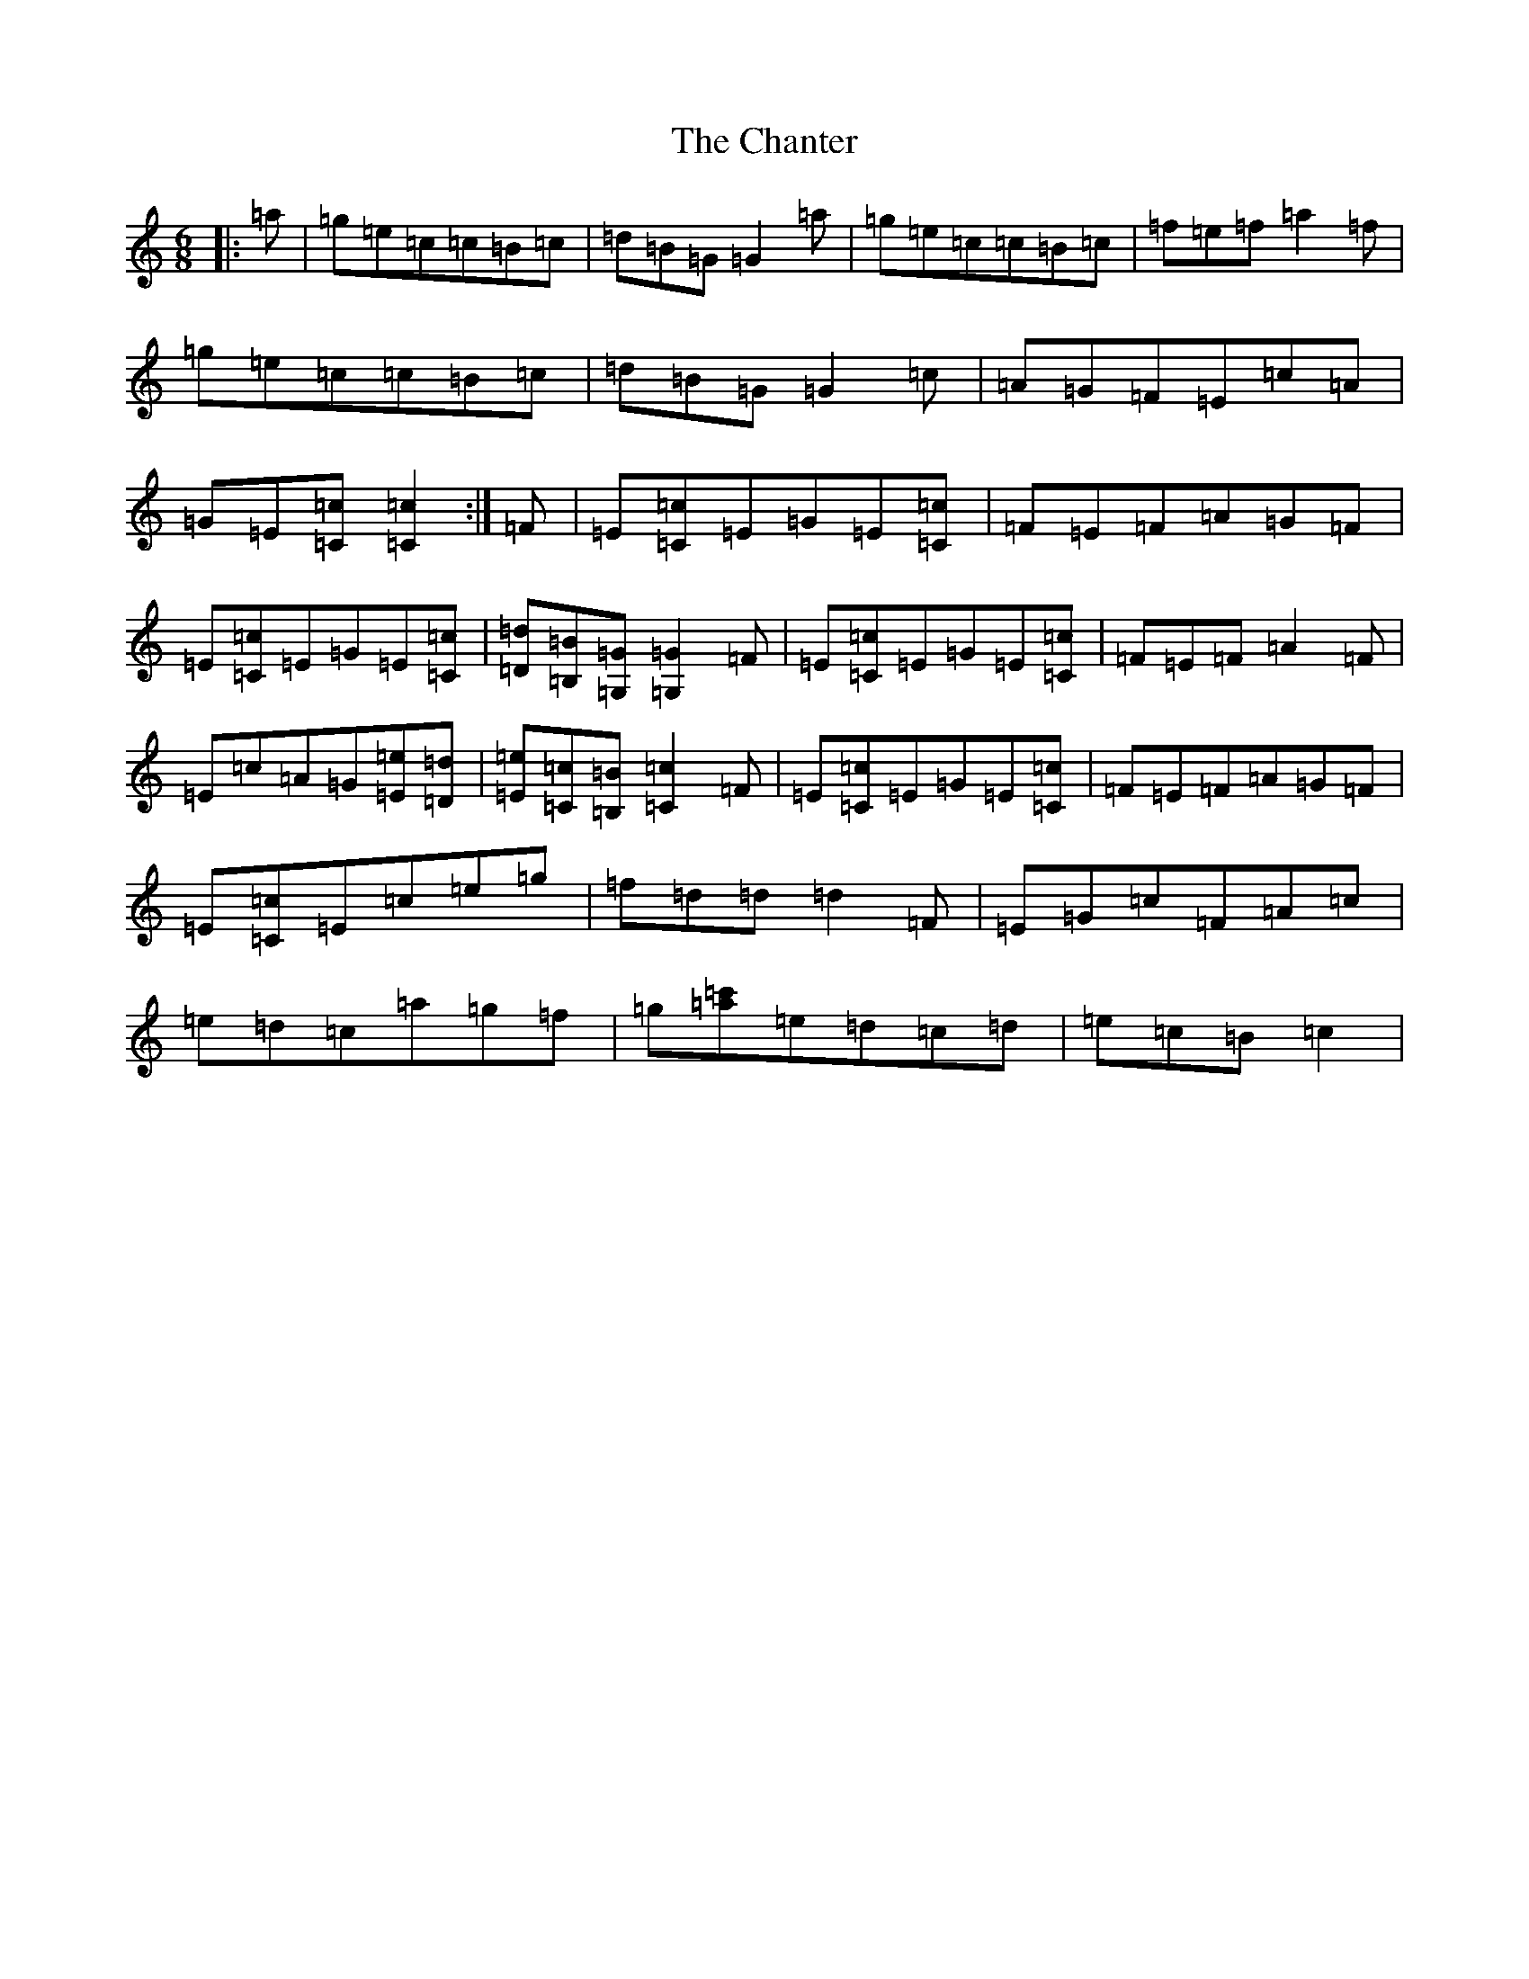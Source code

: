 X: 3492
T: Chanter, The
S: https://thesession.org/tunes/12080#setting12080
R: jig
M:6/8
L:1/8
K: C Major
|:=a|=g=e=c=c=B=c|=d=B=G=G2=a|=g=e=c=c=B=c|=f=e=f=a2=f|=g=e=c=c=B=c|=d=B=G=G2=c|=A=G=F=E=c=A|=G=E[=C=c][=C2=c2]:|=F|=E[=C=c]=E=G=E[=C=c]|=F=E=F=A=G=F|=E[=C=c]=E=G=E[=C=c]|[=D=d][=B,=B][=G,=G][=G,2=G2]=F|=E[=C=c]=E=G=E[=C=c]|=F=E=F=A2=F|=E=c=A=G[=E=e][=D=d]|[=E=e][=C=c][=B,=B][=C2=c2]=F|=E[=C=c]=E=G=E[=C=c]|=F=E=F=A=G=F|=E[=C=c]=E=c=e=g|=f=d=d=d2=F|=E=G=c=F=A=c|=e=d=c=a=g=f|=g[=c'=a]=e=d=c=d|=e=c=B=c2|